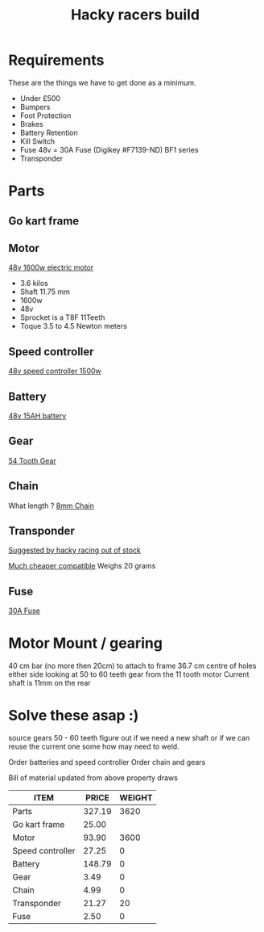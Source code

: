 #+TITLE: Hacky racers build 
#+COLUMNS: %50ITEM %30PRICE{+} %30WEIGHT{+}


* Requirements 
These are the things we have to get done as a minimum. 
+ Under £500 
+ Bumpers 
+ Foot Protection 
+ Brakes 
+ Battery Retention 
+ Kill Switch 
+ Fuse 48v = 30A Fuse (Digikey #F7139-ND) BF1 series 
+ Transponder

* Parts
:PROPERTIES:
:ID: PARTS
:END:
** Go kart frame
:PROPERTIES:
:PRICE: 25.00
:WEIGHT: 
:END:

** Motor
:PROPERTIES:
:PRICE: 93.90
:WEIGHT: 3600
:END:
[[https://www.funbikes.co.uk/p5105_powerboard-scooter-48-volt-1500-watt-electric-motor][48v 1600w electric motor]]
+ 3.6 kilos
+ Shaft 11.75 mm
+ 1600w
+ 48v
+ Sprocket is a T8F 11Teeth
+ Toque 3.5 to 4.5 Newton meters
** Speed controller
:PROPERTIES:
:PRICE: 27.25
:WEIGHT: 0
:END:

[[https://www.ebay.co.uk/itm/1500W-48V-Brushless-Motor-Controller-For-E-bike-Scooter-Electric-Bicycle-New/152584058222?hash=item2386b7f56e:g:5hwAAOSwjvJZP610][48v speed controller 1500w]]

** Battery
:PROPERTIES:
:PRICE: 148.79
:WEIGHT: 0
:END:

[[https://www.ebay.co.uk/i/382479389212?chn=ps&adgroupid=53646903724&rlsatarget=pla-414252413188&abcId=1133956&adtype=pla&merchantid=114887448&poi=&googleloc=9045129&device=c&campaignid=1058615745&crdt=0][48v 15AH battery]]

** Gear
:PROPERTIES:
:PRICE: 3.49
:WEIGHT: 0
:END:
[[http://www.petrolscooter.co.uk/driven-sprocket-54-teeth-8mm-type-1.html][54 Tooth Gear]]
** Chain
:PROPERTIES:
:PRICE: 4.99
:WEIGHT: 0
:END:
What length ?
[[http://www.petrolscooter.co.uk/drive-chain-midi-moto-8mm-t8f.html][8mm Chain]]

** Transponder
:PROPERTIES:
:PRICE: 21.27
:WEIGHT: 20
:END:
[[https://www.dronebit.co.uk/ilaps-fpv-drone-transponder?search=transponder][Suggested by hacky racing out of stock]]

[[https://hobbyking.com/en_us/seriously-pro-racing-tbec-lap-time-transponder.html][Much cheaper compatible]]
Weighs 20 grams

** Fuse
:PROPERTIES:
:PRICE: 2.50
:WEIGHT: 0
:END:

[[https://www.digikey.co.uk/scripts/DkSearch/dksus.dll?Detail&itemSeq=266431013&uq=636671417923718901][30A Fuse]]

* Motor Mount / gearing
40 cm bar (no more then 20cm) to attach to frame 36.7 cm centre of holes either side 
looking at 50 to 60 teeth gear from the 11 tooth motor
Current shaft is 11mm on the rear 

* Solve these asap :)

source gears 50 - 60 teeth figure out if we need a new shaft 
or if we can reuse the current one some how may need to weld.

Order batteries and speed controller
Order chain and gears

Bill of material updated from above property draws
#+BEGIN: columnview :id parts 
| ITEM             |  PRICE | WEIGHT |
|------------------+--------+--------|
| Parts            | 327.19 |   3620 |
| Go kart frame    |  25.00 |        |
| Motor            |  93.90 |   3600 |
| Speed controller |  27.25 |      0 |
| Battery          | 148.79 |      0 |
| Gear             |   3.49 |      0 |
| Chain            |   4.99 |      0 |
| Transponder      |  21.27 |     20 |
| Fuse             |   2.50 |      0 |
#+END:
